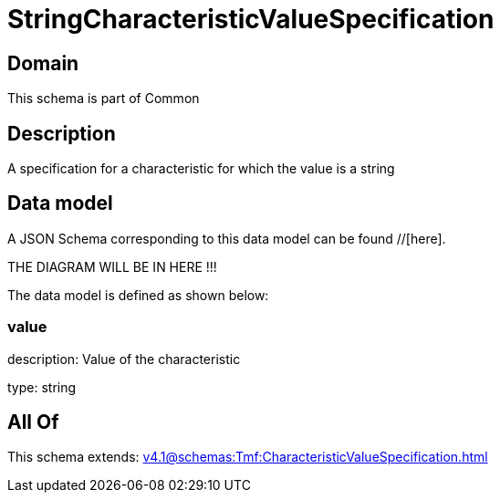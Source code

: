 = StringCharacteristicValueSpecification

[#domain]
== Domain

This schema is part of Common

[#description]
== Description
A specification for a characteristic for which the value is a string


[#data_model]
== Data model

A JSON Schema corresponding to this data model can be found //[here].

THE DIAGRAM WILL BE IN HERE !!!


The data model is defined as shown below:


=== value
description: Value of the characteristic

type: string


[#all_of]
== All Of

This schema extends: xref:v4.1@schemas:Tmf:CharacteristicValueSpecification.adoc[]
